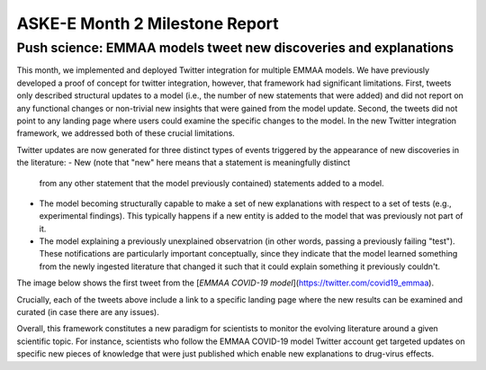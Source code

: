 ASKE-E Month 2 Milestone Report
===============================

Push science: EMMAA models tweet new discoveries and explanations
-----------------------------------------------------------------

This month, we implemented and deployed Twitter integration for multiple
EMMAA models. We have previously developed a proof of concept for twitter
integration, however, that framework had significant limitations. First,
tweets only described structural updates to a model (i.e., the number of
new statements that were added) and did not report on any functional changes
or non-trivial new insights that were gained from the model update.
Second, the tweets did not point to any landing page where users could
examine the specific changes to the model. In the new Twitter integration
framework, we addressed both of these crucial limitations.

Twitter updates are now generated for three distinct types of events triggered
by the appearance of new discoveries in the literature:
- New (note that "new" here means that a statement is meaningfully distinct
  from any other statement that the model previously contained) statements
  added to a model.
- The model becoming structurally capable to make a set of new explanations
  with respect to a set of tests (e.g., experimental findings). This typically
  happens if a new entity is added to the model that was previously not
  part of it.
- The model explaining a previously unexplained observatrion (in other words,
  passing a previously failing "test"). These notifications are particularly
  important conceptually, since they indicate that the model learned
  something from the newly ingested literature that changed it such that
  it could explain something it previously couldn't.

The image below shows the first tweet from the
[`EMMAA COVID-19 model`](https://twitter.com/covid19_emmaa).

.. image:: ../_static/images/covid19_twitter.png
    :scale: 75%

Crucially, each of the tweets above include a link to a specific landing page
where the new results can be examined and curated (in case there are any
issues).

Overall, this framework constitutes a new paradigm for scientists to monitor
the evolving literature around a given scientific topic. For instance,
scientists who follow the EMMAA COVID-19 model Twitter account get
targeted updates on specific new pieces of knowledge that were just published
which enable new explanations to drug-virus effects.
